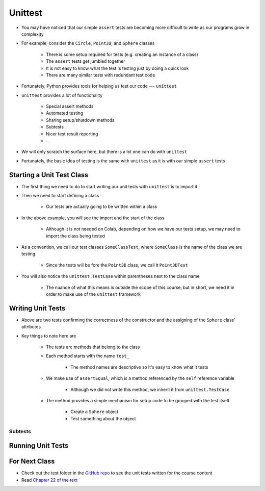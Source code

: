 ********
Unittest
********

* You may have noticed that our simple ``assert`` tests are becoming more difficult to write as our programs grow in complexity
* For example, consider the ``Circle``, ``Point3D``, and ``Sphere`` classes

    * There is some setup required for tests (e.g. creating an instance of a class)
    * The ``assert`` tests get jumbled together
    * It is not easy to know what the test is testing just by doing a quick look
    * There are many similar tests with redundant test code

* Fortunately, Python provides tools for helping us test our code --- ``unittest``

* ``unittest`` provides a lot of functionality

    * Special assert methods
    * Automated testing
    * Sharing setup/shutdown methods
    * Subtests
    * Nicer test result reporting
    * ...

* We will only scratch the surface here, but there is a lot one can do with ``unittest``

* Fortunately, the basic idea of testing is the same with ``unittest`` as it is with our simple ``assert`` tests


Starting a Unit Test Class
==========================

* The first thing we need to do to start writing our unit tests with ``unittest`` is to import it
* Then we need to start defining a class

    * Our tests are actually going to be written within a class

.. code-block:: python
    :linenos:

    import unittest

    class Point3DTest(unittest.TestCase):
        # Tests go here


* In the above example, you will see the import and the start of the class

    * Although it is not needed on Colab, depending on how we have our tests setup, we may need to import the class being tested

* As a convention, we call our test classes ``SomeClassTest``, where ``SomeClass`` is the name of the class we are testing

    * Since the tests will be fore the ``Point3D`` class, we call it ``Point3DTest``

* You will also notice the ``unittest.TestCase`` within parentheses next to the class name

    * The nuance of what this means is outside the scope of this course, but in short, we need it in order to make use of the ``unittest`` framework


Writing Unit Tests
==================

.. code-block:: python
    :linenos:

    import unittest

    class SphereTest(unittest.TestCase):

        def test_sphere_centre_point_returns_correct_point3D(self):
            sphere = Sphere(Point3D(0, 0, 0), 1)
            self.assertEqual(Point3D(0, 0, 0), sphere.centre_point)

        def test_sphere_radius_returns_correct_radius(self):
            sphere = Sphere(Point3D(0, 0, 0), 1)
            self.assertEqual(1, sphere.radius)


* Above are two tests confirming the correctness of the constructor and the assigning of the ``Sphere`` class' attributes
* Key things to note here are

    * The tests are methods that belong to the class
    * Each method starts with the name ``test_``

        * The method names are descriptive so it's easy to know what it tests

    * We make use of ``assertEqual``, which is a method referenced by the ``self`` reference variable

        * Although we did not write this method, we inherit it from ``unittest.TestCase``

    * The method provides a simple mechanism for setup code to be grouped with the test itself

        * Create a ``Sphere`` object
        * Test something about the object


Subtests
--------


Running Unit Tests
==================


For Next Class
==============

* Check out the test folder in the `GitHub repo <https://github.com/jameshughes89/cs101>`_  to see the unit tests written for the course content 
* Read `Chapter 22 of the text <http://openbookproject.net/thinkcs/python/english3e/collections.html>`_
